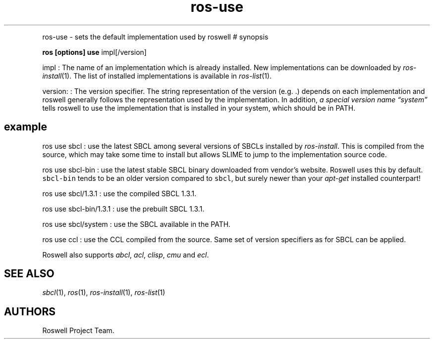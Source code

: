.\" Automatically generated by Pandoc 2.5
.\"
.TH "ros-use" "1" "" "" ""
.hy
.PP
ros\-use \- sets the default implementation used by roswell # synopsis
.PP
\f[B]ros [options] use\f[R] impl[/version]
.PP
impl : The name of an implementation which is already installed.
New implementations can be downloaded by \f[I]ros\-install\f[R](1).
The list of installed implementations is available in
\f[I]ros\-list\f[R](1).
.PP
version: : The version specifier.
The string representation of the version (e.g.\ .) depends on each
implementation and roswell generally follows the representation used by
the implementation.
In addition, \f[I]a special version name \[lq]system\[rq]\f[R] tells
roswell to use the implementation that is installed in your system,
which should be in PATH.
.SH example
.PP
ros use sbcl : use the latest SBCL among several versions of SBCLs
installed by \f[I]ros\-install\f[R].
This is compiled from the source, which may take some time to install
but allows SLIME to jump to the implementation source code.
.PP
ros use sbcl\-bin : use the latest stable SBCL binary downloaded from
vendor\[cq]s website.
Roswell uses this by default.
\f[C]sbcl\-bin\f[R] tends to be an older version compared to
\f[C]sbcl\f[R], but surely newer than your \f[I]apt\-get\f[R] installed
counterpart!
.PP
ros use sbcl/1.3.1 : use the compiled SBCL 1.3.1.
.PP
ros use sbcl\-bin/1.3.1 : use the prebuilt SBCL 1.3.1.
.PP
ros use sbcl/system : use the SBCL available in the PATH.
.PP
ros use ccl : use the CCL compiled from the source.
Same set of version specifiers as for SBCL can be applied.
.PP
Roswell also supports \f[I]abcl\f[R], \f[I]acl\f[R], \f[I]clisp\f[R],
\f[I]cmu\f[R] and \f[I]ecl\f[R].
.SH SEE ALSO
.PP
\f[I]sbcl\f[R](1), \f[I]ros\f[R](1), \f[I]ros\-install\f[R](1),
\f[I]ros\-list\f[R](1)
.SH AUTHORS
Roswell Project Team.
